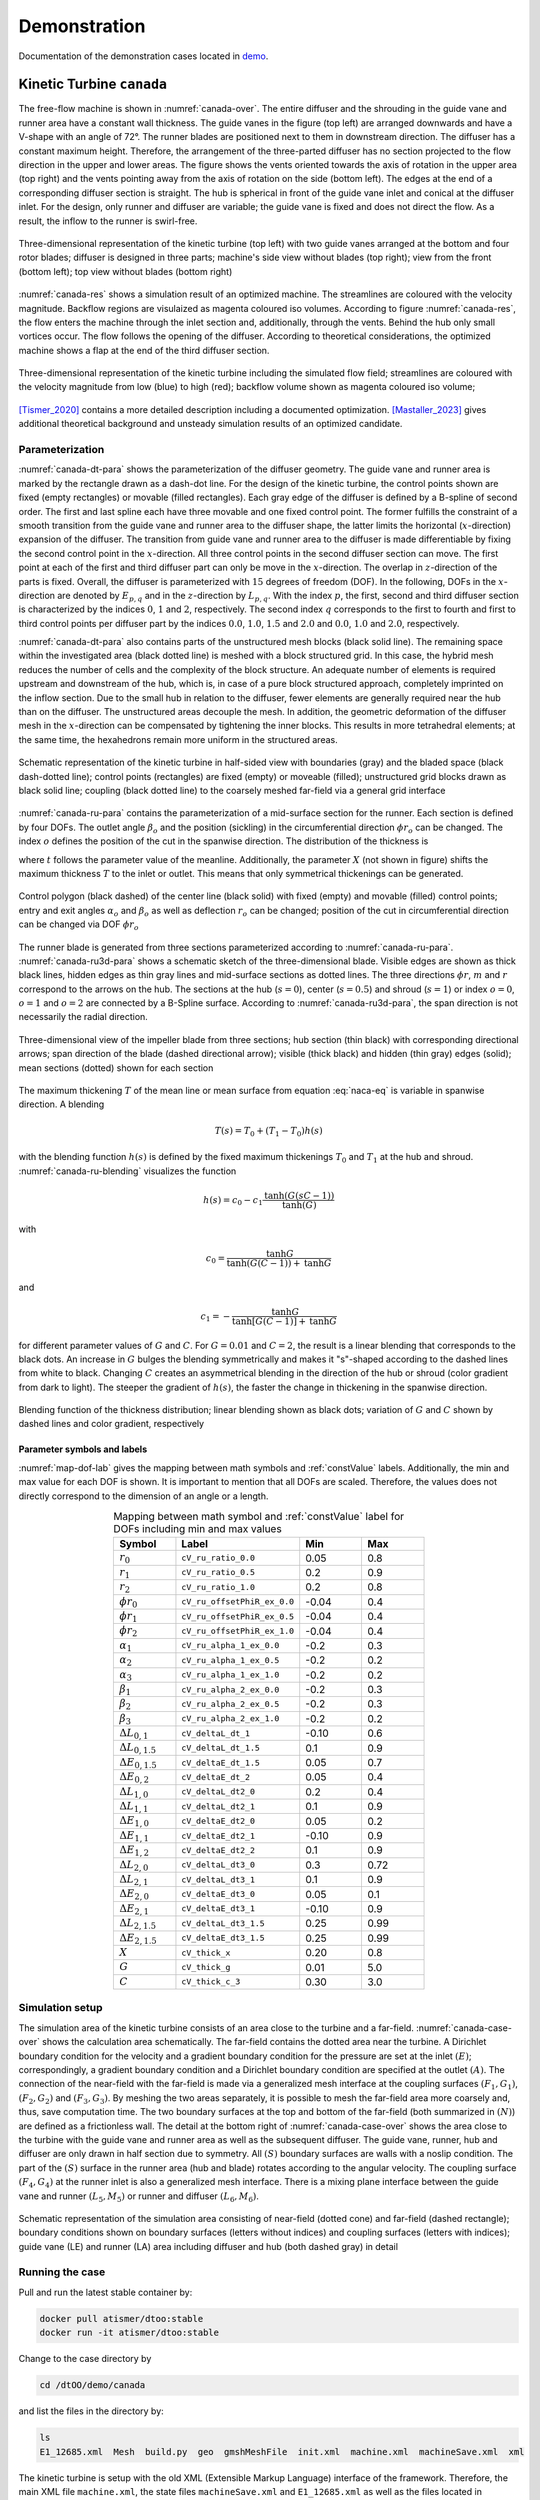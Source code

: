 *************
Demonstration
*************

Documentation of the demonstration cases located in 
`demo <https://github.com/ihs-ustutt/dtOO/tree/main/demo>`_.

Kinetic Turbine ``canada``
==========================

The free-flow machine is shown in :numref:`canada-over`. The entire diffuser
and the shrouding in the guide vane and runner area have a constant wall
thickness.  The guide vanes in the figure (top left) are arranged downwards and
have a V-shape with an angle of 72°. The runner blades are positioned next to
them in downstream direction.  The diffuser has a constant maximum height.
Therefore, the arrangement of the three-parted diffuser has no section
projected to the flow direction in the upper and lower areas. The figure shows
the vents oriented towards the axis of rotation in the upper area (top right)
and the vents pointing away from the axis of rotation on the side (bottom
left). The edges at the end of a corresponding diffuser section is straight.
The hub is spherical in front of the guide vane inlet and conical at the
diffuser inlet. For the design, only runner and diffuser are variable; the
guide vane is fixed and does not direct the flow. As a result, the inflow to
the runner is swirl-free.

.. _canada-over:
.. figure:: img/canada_over_nobg.png
   :width: 400
   :align: center

   Three-dimensional representation of the kinetic turbine (top left) with two
   guide vanes arranged at the bottom and four rotor blades; diffuser is
   designed in three parts; machine's side view without blades (top right);
   view from the front (bottom left); top view without blades (bottom right)

:numref:`canada-res` shows a simulation result of an optimized machine. The
streamlines are coloured with the velocity magnitude. Backflow regions are
visulaized as magenta coloured iso volumes. According to figure
:numref:`canada-res`, the flow enters the machine through the inlet section
and, additionally, through the vents. Behind the hub only small vortices occur.
The flow follows the opening of the diffuser. According to theoretical
considerations, the optimized machine shows a flap at the end of the third
diffuser section.

.. _canada-res:
.. figure:: img/canada_res_nobg.png
   :width: 300
   :align: center

   Three-dimensional representation of the kinetic turbine including the
   simulated flow field; streamlines are coloured with the velocity magnitude
   from low (blue) to high (red); backflow volume shown as magenta coloured iso
   volume;

`[Tismer_2020] <http://dx.doi.org/10.18419/opus-11091>`_ contains a more
detailed description including a documented optimization.
`[Mastaller_2023] <http://dx.doi.org/10.18419/opus-13951>`_ gives additional
theoretical background and unsteady simulation results of an optimized
candidate.

Parameterization
----------------

:numref:`canada-dt-para` shows the parameterization of the diffuser geometry.
The guide vane and runner area is marked by the rectangle drawn as a dash-dot
line. For the design of the kinetic turbine, the control points shown are fixed
(empty rectangles) or movable (filled rectangles). Each gray edge of the
diffuser is defined by a B-spline of second order. The first and last spline
each have three movable and one fixed control point. The former fulfills the
constraint of a smooth transition from the guide vane and runner area to the
diffuser shape, the latter limits the horizontal (:math:`x`-direction)
expansion of the diffuser. The transition from guide vane and runner area to
the diffuser is made differentiable by fixing the second control point in the
:math:`x`-direction. All three control points in the second diffuser section
can move. The first point at each of the first and third diffuser part can only
be move in the :math:`x`-direction.  The overlap in :math:`z`-direction of the
parts is fixed. Overall, the diffuser is parameterized with :math:`15` degrees
of freedom (DOF). In the following, DOFs in the :math:`x`-direction are denoted
by :math:`E_{p,q}` and in the :math:`z`-direction by :math:`L_{p,q}`.  With the
index :math:`p`, the first, second and third diffuser section is characterized
by the indices :math:`0`, :math:`1` and :math:`2`, respectively.  The second
index :math:`q` corresponds to the first to fourth and first to third control
points per diffuser part by the indices :math:`0.0`, :math:`1.0`, :math:`1.5`
and :math:`2.0` and :math:`0.0`, :math:`1.0` and :math:`2.0`, respectively.

:numref:`canada-dt-para` also contains parts of the unstructured mesh blocks
(black solid line). The remaining space within the investigated area (black
dotted line) is meshed with a block structured grid. In this case, the hybrid
mesh reduces the number of cells and the complexity of the block structure. An
adequate number of elements is required upstream and downstream of the hub,
which is, in case of a pure block structured approach, completely imprinted on
the inflow section. Due to the small hub in relation to the diffuser, fewer
elements are generally required near the hub than on the diffuser. The
unstructured areas decouple the mesh. In addition, the geometric deformation of
the diffuser mesh in the :math:`x`-direction can be compensated by tightening
the inner blocks. This results in more tetrahedral elements; at the same time,
the hexahedrons remain more uniform in the structured areas.

.. _canada-dt-para:
.. figure:: img/canada_dt_para_nobg.png
   :width: 500
   :align: center

   Schematic representation of the kinetic turbine in half-sided view with
   boundaries (gray) and the bladed space (black dash-dotted line); control
   points (rectangles) are fixed (empty) or moveable (filled); unstructured
   grid blocks drawn as black solid line; coupling (black dotted line) to the
   coarsely meshed far-field via a general grid interface

:numref:`canada-ru-para` contains the parameterization of a mid-surface section
for the runner. Each section is defined by four DOFs. The outlet angle
:math:`\beta_o` and the position (sickling) in the circumferential direction
:math:`\phi r_o` can be changed. The index :math:`o` defines the position of
the cut in the spanwise direction. The distribution of the thickness is

.. math::
   :label: naca-eq

   y(t,T) = T \left( 
       0.2969 \sqrt{t} 
     − 0.1260 t 
     − 0.3516 t^2 
     + 0.2843 t^3 
     − 0.1015t^4 
     − 0.0021t^4 
   \right)

where :math:`t` follows the parameter value of the meanline. Additionally, the
parameter :math:`X` (not shown in figure) shifts the maximum thickness
:math:`T` to the inlet or outlet. This means that only symmetrical thickenings
can be generated.

.. _canada-ru-para:
.. figure:: img/canada_ru_para_nobg.png
   :width: 300
   :align: center

   Control polygon (black dashed) of the center line (black solid) with fixed
   (empty) and movable (filled) control points; entry and exit angles
   :math:`\alpha_o` and :math:`\beta_o` as well as deflection :math:`r_o` can
   be changed; position of the cut in circumferential direction can be changed
   via DOF :math:`\phi r_o`

The runner blade is generated from three sections parameterized according to
:numref:`canada-ru-para`. :numref:`canada-ru3d-para` shows a schematic sketch
of the three-dimensional blade. Visible edges are shown as thick black lines,
hidden edges as thin gray lines and mid-surface sections as dotted lines. The
three directions :math:`\phi r`, :math:`m` and :math:`r` correspond to the
arrows on the hub. The sections at the hub (:math:`s=0`), center
(:math:`s=0.5`) and shroud (:math:`s=1`) or index :math:`o=0`, :math:`o=1` and
:math:`o=2` are connected by a B-Spline surface.  According to
:numref:`canada-ru3d-para`, the span direction is not necessarily the radial
direction. 

.. _canada-ru3d-para:
.. figure:: img/canada_ru3d_para_nobg.png
   :width: 300
   :align: center

   Three-dimensional view of the impeller blade from three sections; hub
   section (thin black) with corresponding directional arrows; span direction
   of the blade (dashed directional arrow); visible (thick black) and hidden
   (thin gray) edges (solid); mean sections (dotted) shown for each section


The maximum thickening :math:`T` of the mean line or mean surface from equation
:eq:`naca-eq` is variable in spanwise direction. A blending 

.. math::

  T(s) = T_0 + (T_1 - T_0) h(s)

with the blending function :math:`h(s)` is defined by the fixed maximum
thickenings :math:`T_0` and :math:`T_1` at the hub and shroud.
:numref:`canada-ru-blending` visualizes the function

.. math::

   h(s) 
   = 
   c_0 
   - 
   c_1 \frac{ 
     \mathrm{tanh} \left( G (sC - 1) \right)
   }
   {
     \mathrm{tanh}(G)
   }

with 

.. math::

   c_0 
   = 
   \frac{
     \mathrm{tanh} G
   }
   {
     \mathrm{tanh} \left( G (C - 1) \right) + \mathrm{tanh} G
   }

and 

.. math::

   c_1 = - \frac{\mathrm{tanh} G}{\mathrm{tanh} [G(C - 1)] + \mathrm{tanh} G}

for different parameter values of :math:`G` and :math:`C`. For :math:`G = 0.01`
and :math:`C = 2`, the result is a linear blending that corresponds to the
black dots. An increase in :math:`G` bulges the blending symmetrically and
makes it "s"-shaped according to the dashed lines from white to black. Changing
:math:`C` creates an asymmetrical blending in the direction of the hub or
shroud (color gradient from dark to light). The steeper the gradient of
:math:`h(s)`, the faster the change in thickening in the spanwise direction.

.. _canada-ru-blending:
.. figure:: img/canada_ru_blending_nobg.png
   :width: 250
   :align: center

   Blending function of the thickness distribution; linear blending shown as
   black dots; variation of :math:`G` and :math:`C` shown by dashed lines and
   color gradient, respectively

Parameter symbols and labels
^^^^^^^^^^^^^^^^^^^^^^^^^^^^

:numref:`map-dof-lab` gives the mapping between math symbols and
:ref:`constValue` labels. Additionally, the min and max value for each DOF is
shown. It is important to mention that all DOFs are scaled. Therefore, the
values does not directly correspond to the dimension of an angle or a length.

.. _map-dof-lab:
.. csv-table:: Mapping between math symbol and :ref:`constValue` label for DOFs 
               including min and max values
   :header: "Symbol", "Label", "Min", "Max"
   :widths: 10, 20, 10, 10
   :escape: #
   :align: center

   :math:`r_0`              ,``cV_ru_ratio_0.0``        , 0.05 , 0.8 
   :math:`r_1`              ,``cV_ru_ratio_0.5``        , 0.2  , 0.9 
   :math:`r_2`              ,``cV_ru_ratio_1.0``        , 0.2  , 0.8 
   :math:`\phi r_0`         ,``cV_ru_offsetPhiR_ex_0.0``, -0.04, 0.4 
   :math:`\phi r_1`         ,``cV_ru_offsetPhiR_ex_0.5``, -0.04, 0.4 
   :math:`\phi r_2`         ,``cV_ru_offsetPhiR_ex_1.0``, -0.04, 0.4 
   :math:`\alpha_1`         ,``cV_ru_alpha_1_ex_0.0``   , -0.2 , 0.3 
   :math:`\alpha_2`         ,``cV_ru_alpha_1_ex_0.5``   , -0.2 , 0.2 
   :math:`\alpha_3`         ,``cV_ru_alpha_1_ex_1.0``   , -0.2 , 0.2 
   :math:`\beta_1`          ,``cV_ru_alpha_2_ex_0.0``   , -0.2 , 0.3 
   :math:`\beta_2`          ,``cV_ru_alpha_2_ex_0.5``   , -0.2 , 0.3 
   :math:`\beta_3`          ,``cV_ru_alpha_2_ex_1.0``   , -0.2 , 0.2 
   :math:`\Delta L_{0#,1}`  ,``cV_deltaL_dt_1``         , -0.10, 0.6 
   :math:`\Delta L_{0#,1.5}`,``cV_deltaL_dt_1.5``       , 0.1  , 0.9 
   :math:`\Delta E_{0#,1.5}`,``cV_deltaE_dt_1.5``       , 0.05 , 0.7 
   :math:`\Delta E_{0#,2}`  ,``cV_deltaE_dt_2``         , 0.05 , 0.4 
   :math:`\Delta L_{1#,0}`  ,``cV_deltaL_dt2_0``        , 0.2  , 0.4 
   :math:`\Delta L_{1#,1}`  ,``cV_deltaL_dt2_1``        , 0.1  , 0.9 
   :math:`\Delta E_{1#,0}`  ,``cV_deltaE_dt2_0``        , 0.05 , 0.2 
   :math:`\Delta E_{1#,1}`  ,``cV_deltaE_dt2_1``        , -0.10, 0.9 
   :math:`\Delta E_{1#,2}`  ,``cV_deltaE_dt2_2``        , 0.1  , 0.9 
   :math:`\Delta L_{2#,0}`  ,``cV_deltaL_dt3_0``        , 0.3  , 0.72
   :math:`\Delta L_{2#,1}`  ,``cV_deltaL_dt3_1``        , 0.1  , 0.9 
   :math:`\Delta E_{2#,0}`  ,``cV_deltaE_dt3_0``        , 0.05 , 0.1 
   :math:`\Delta E_{2#,1}`  ,``cV_deltaE_dt3_1``        , -0.10, 0.9 
   :math:`\Delta L_{2#,1.5}`,``cV_deltaL_dt3_1.5``      , 0.25 , 0.99
   :math:`\Delta E_{2#,1.5}`,``cV_deltaE_dt3_1.5``      , 0.25 , 0.99
   :math:`X`                ,``cV_thick_x``             , 0.20 , 0.8 
   :math:`G`                ,``cV_thick_g``             , 0.01 , 5.0 
   :math:`C`                ,``cV_thick_c_3``           , 0.30 , 3.0

Simulation setup
----------------

The simulation area of the kinetic turbine consists of an area close to the
turbine and a far-field. :numref:`canada-case-over` shows the calculation area
schematically. The far-field contains the dotted area near the turbine. A
Dirichlet boundary condition for the velocity and a gradient boundary condition
for the pressure are set at the inlet :math:`(E)`; correspondingly, a gradient
boundary condition and a Dirichlet boundary condition are specified at the
outlet :math:`(A)`.  The connection of the near-field with the far-field is
made via a generalized mesh interface at the coupling surfaces :math:`(F_1,
G_1)`, :math:`(F_2, G_2)` and :math:`(F_3, G_3)`. By meshing the two areas
separately, it is possible to mesh the far-field area more coarsely and, thus,
save computation time. The two boundary surfaces at the top and bottom of the
far-field (both summarized in :math:`(N)`) are defined as a frictionless wall.
The detail at the bottom right of :numref:`canada-case-over` shows the area
close to the turbine with the guide vane and runner area as well as the
subsequent diffuser. The guide vane, runner, hub and diffuser are only drawn in
half section due to symmetry. All :math:`(S)` boundary surfaces are walls with
a noslip condition. The part of the :math:`(S)` surface in the runner area (hub
and blade) rotates according to the angular velocity. The coupling surface
:math:`(F_4, G_4)` at the runner inlet is also a generalized mesh interface.
There is a mixing plane interface between the guide vane and runner
:math:`(L_5, M_5)` or runner and diffuser :math:`(L_6, M_6)`.

.. _canada-case-over:
.. figure:: img/canada_case_over_nobg.png
   :width: 600
   :align: center

   Schematic representation of the simulation area consisting of near-field
   (dotted cone) and far-field (dashed rectangle); boundary conditions shown on
   boundary surfaces (letters without indices) and coupling surfaces (letters
   with indices); guide vane (LE) and runner (LA) area including diffuser and
   hub (both dashed gray) in detail

Running the case
----------------

Pull and run the latest stable container by:

.. code-block:: bash

  docker pull atismer/dtoo:stable
  docker run -it atismer/dtoo:stable

Change to the case directory by

.. code-block:: bash

  cd /dtOO/demo/canada

and list the files in the directory by:

.. code-block:: bash
   
   ls
   E1_12685.xml  Mesh  build.py  geo  gmshMeshFile  init.xml  machine.xml  machineSave.xml  xml

The kinetic turbine is setup with the old XML (Extensible Markup Language)
interface of the framework. Therefore, the main XML file ``machine.xml``, the
state files ``machineSave.xml`` and ``E1_12685.xml`` as well as the files
located in directory ``xml`` are necessary to create the machine. The ``Mesh``
directory contains the fixed far-field mesh in CGNS format.

Using ``build.py``
^^^^^^^^^^^^^^^^^^

The `Python script
<https://github.com/ihs-ustutt/dtOO/blob/main/demo/canada/build.py>`_
automatically creates the predefined state ``E1_12685`` of the kinetic turbine.
It is executed within the container by:

.. code-block:: bash

   python3 build.py

.. note::

   You have to set two MPI environment variables.  This is necessary because
   within the container you are ``root``. This has to be done before running
   any simulation by:

   .. code-block:: bash  

     export OMPI_ALLOW_RUN_AS_ROOT=1
     export OMPI_ALLOW_RUN_AS_ROOT_CONFIRM=1

Description of ``build.py``
"""""""""""""""""""""""""""

The first part of the script controls the framework. First the framework is
imported with

.. code-block:: python

   from dtOOPythonSWIG import *

and the log file ``build.log`` is created with

.. code-block:: python

   logMe.initLog("build.log")

As previously mentioned, the kinetic turbine is created using the XML
interface. The input and state XML file is loaded by the parser with

.. code-block:: python
   
   dtXmlParser.init("machine.xml", "E1_12685.xml")

and a reference to the parser is kept in the variable ``parser`` by

.. code-block:: python
 
   parser = dtXmlParser.reference()

Afterwards both XML files are parsed 

.. code-block:: python

   parser.parse()

and the construction plan (XML files) of the machine is read. All objects are
stored in STL (C++ Standard Template Library) like objects. And those objects
have to be created for base ojects, DOFs, functions, geometries, mesh parts,
simulation cases and plugins by, respectively, 

.. code-block:: python

   bC = baseContainer()
   cV = labeledVectorHandlingConstValue()
   aF = labeledVectorHandlingAnalyticFunction()
   aG = labeledVectorHandlingAnalyticGeometry()
   bV = labeledVectorHandlingBoundedVolume()
   dC = labeledVectorHandlingDtCase()
   dP = labeledVectorHandlingDtPlugin()

before objects can be appended to the containers. All DOFs are created by the
member function:

.. code-block:: python

   parser.createConstValue(cV)

The specific state (put simply: the values of the DOFs) is loaded to the DOFs
by:

.. code-block:: python

   parser.loadStateToConst("E1_12685", cV)

All other objects are created by executing the command:

.. code-block:: python

   parser.destroyAndCreate(bC, cV, aF, aG, bV, dC, dP)

At this point, the complete machine is available within the containers. The last
step is to create the meshes and setup the simulation case by:

.. code-block:: python

   dC.get("ingvrudtout_coupled_of").runCurrentState()
  
This step may take time, because the whole meshing procedure is performed.

The second part is the simulation of the flow field using OpenFOAM. In order to
also handle this in Python, the PyFoam library is used. The import of the 
packages

.. code-block:: python

   from PyFoam.Applications.Decomposer import Decomposer
   from PyFoam.Applications.WriteDictionary import WriteDictionary
   from PyFoam.Applications.Runner import Runner
   from PyFoam.Applications.ClearCase import ClearCase
   from PyFoam.Applications.PackCase import PackCase

and definition of the case and state name

.. code-block:: python

   caseName = "ingvrudtout_coupled_of"
   stateName = "E1_12685"

provides the necessary functions and attributes to correctly call PyFoam. For
the kinetic turbine the simulation cases are created as folders according to
the pattern:

.. code-block:: bash

   ingvrudtout_coupled_of_<stateLabel>

``<stateLabel>`` represents the name of the currently loaded state. At first,
the case is decomposed by

.. code-block:: python

   Decomposer(
     args=[
       caseName+"_"+stateName,"4","--method=scotch","--clear","--silent"
     ]
   )

and then ready to simulate the first 100 iterations as a laminar problem by:

.. code-block:: python

  WriteDictionary(
     args=[caseName+"_"+stateName+"/system/controlDict", "endTime", "100"]
   )
   WriteDictionary(
     args=[caseName+"_"+stateName+"/system/controlDict", "writeInterval", "100"]
   )
   WriteDictionary(
     args=[
       caseName+"_"+stateName+"/constant/turbulenceProperties", 
       "RAS['turbulence']", 
       "off"
     ]
   )
   Runner(
     args=[
       "--silent", 
       "--autosense-parallel", 
       "simpleFoam", "-case", caseName+"_"+stateName
     ]
   )

The second step is the simulation of the following 900 iterations as a
turbulent problem by executing

.. code-block:: python

   WriteDictionary(
     args=[caseName+"_"+stateName+"/system/controlDict", 
       "endTime", "1000"
     ]
   )
   WriteDictionary(
     args=[
       caseName+"_"+stateName+"/system/controlDict", 
       "writeInterval", "1000"
     ]
   )
   WriteDictionary(
     args=[
       caseName+"_"+stateName+"/constant/turbulenceProperties", 
       "RAS['turbulence']", "on"
     ]
   )
   Runner(
     args=[
       "--silent", 
       "--autosense-parallel", 
       "simpleFoam", "-case", caseName+"_"+stateName
     ]
   ) 

and 

.. code-block:: python

   Runner(
     args=[
       '--silent', 
       'reconstructPar', '-latestTime', "-case", caseName+"_"+stateName
     ]
   )

to reconstruct the parallel simulation case. The two commands

.. code-block:: python

   ClearCase(
     [
       '--keep-postprocessing', 
       '--processors-remove', 
       '--remove-analyzed', 
       '--keep-postprocessing', 
       '--clear-history', 
       '--keep-last', 
       caseName+"_"+stateName
     ])

and

.. code-block:: python

   PackCase([caseName+"_"+stateName, '--last'])

are optional. They clear and pack the simulation case. This is useful when
performing an optimization to save disk space.  

Creating an own state
^^^^^^^^^^^^^^^^^^^^^

The creation of a new state of the kinetic turbine starts with some already
described functions of ``build.py``. At first, the framework, the parser and
the containers have to be defined by:

.. code-block:: python

   from dtOOPythonSWIG import *
   logMe.initLog("build.log")
   dtXmlParser.init("machine.xml", "E1_12685.xml")
   parser = dtXmlParser.reference()
   parser.parse()
   bC = baseContainer()
   cV = labeledVectorHandlingConstValue()
   aF = labeledVectorHandlingAnalyticFunction()
   aG = labeledVectorHandlingAnalyticGeometry()
   bV = labeledVectorHandlingBoundedVolume()
   dC = labeledVectorHandlingDtCase()
   dP = labeledVectorHandlingDtPlugin()
   parser.createConstValue(cV)

It is good practice to start from an existing state. Therefore, we use the
``E1_12685`` state as initialization for all DOFs:

.. code-block:: python

   parser.loadStateToConst("E1_12685", cV)

At this point the DOFs are created and initialized. It can also be validated by:

.. code-block:: python

   parser.currentState()
   >>> 'E1_12685'

The output is exactly the loaded state. We can start to modify any
:ref:`constValue` listed in :numref:`map-dof-lab`. One can easily iterate over
all defined DOFs within a simple ``for``-loop:

.. code-block:: python

   for i in cV:
     print(i.getLabel())
   >>> cV_n
   [...]
   >>> cV_ru_alpha_1_ex_0.0
   [...]
   >>> cV_ru_stepNResplinePoints

Somewhere in the long list we found the inlet angle at the hub that is
labelled as ``cV_ru_alpha_1_ex_0.0`` according to :numref:`map-dof-lab`. A
call of the ``()``-operator

.. code-block:: python

   cV["cV_ru_alpha_1_ex_0.0"]()
   >>> 0.04964900016784668

gives the current value of the DOF. We can change the angle by:

.. code-block:: python

   cV["cV_ru_alpha_1_ex_0.0"].setValue(0.05)

It is important to update the geometry of the runner mesh channel when the
blade geometry is changed. Otherwise the mesh might not be correctly generated.
The update is performed by:

.. code-block:: python

   dP.get("ru_adjustDomain").apply()

Put simply, the command adjusts other  dependent DOFs to generate a valid mesh.
Checking again the state by

.. code-block:: python

   parser.currentState()
   >>> ''

shows that the current state is empty. We create a new state and validate that
everything works correctly by:

.. code-block:: python

   parser.setState("iahr2024_state")
   parser.currentState()
   >>> 'iahr2024_state'

Optionally, we can extract the state and create a new state file by:

.. code-block:: python

   parser.extract("iahr2024_state", cV, "iahr2024_state.xml")

This creates the XML file ``iahr2024_state.xml`` within the directory. If no
new file is desired, a call to

.. code-block:: python

   parser.write(cV)

inserts the new state in the currently loaded state file (``E1_12685.xml``).
From this point, we can generate the whole machine by


.. code-block:: python

   parser.destroyAndCreate(bC, cV, aF, aG, bV, dC, dP)

and create the case directory by

.. code-block:: python

   dC.get("ingvrudtout_coupled_of").runCurrentState()

Of course, we also have to adjust the variable names, if we still use the 
above explained commands:

.. code-block:: python

   caseName = "ingvrudtout_coupled_of"
   stateName = "iahr2024_state"

Additionally, we have to simulate the new case written in the directory
``ingvrudtout_coupled_of_iahr2024_state``. This can be done with the above
described commands of PyFoam.

